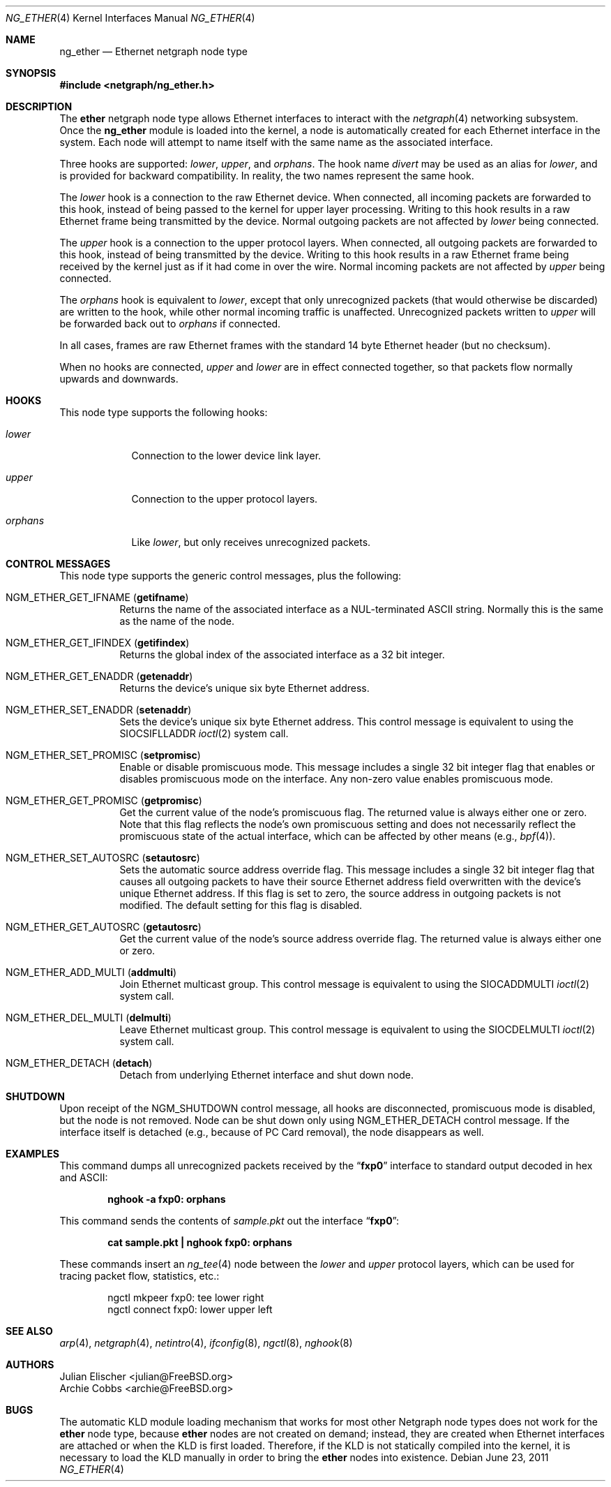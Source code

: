 .\" Copyright (c) 2000 Whistle Communications, Inc.
.\" All rights reserved.
.\"
.\" Subject to the following obligations and disclaimer of warranty, use and
.\" redistribution of this software, in source or object code forms, with or
.\" without modifications are expressly permitted by Whistle Communications;
.\" provided, however, that:
.\" 1. Any and all reproductions of the source or object code must include the
.\"    copyright notice above and the following disclaimer of warranties; and
.\" 2. No rights are granted, in any manner or form, to use Whistle
.\"    Communications, Inc. trademarks, including the mark "WHISTLE
.\"    COMMUNICATIONS" on advertising, endorsements, or otherwise except as
.\"    such appears in the above copyright notice or in the software.
.\"
.\" THIS SOFTWARE IS BEING PROVIDED BY WHISTLE COMMUNICATIONS "AS IS", AND
.\" TO THE MAXIMUM EXTENT PERMITTED BY LAW, WHISTLE COMMUNICATIONS MAKES NO
.\" REPRESENTATIONS OR WARRANTIES, EXPRESS OR IMPLIED, REGARDING THIS SOFTWARE,
.\" INCLUDING WITHOUT LIMITATION, ANY AND ALL IMPLIED WARRANTIES OF
.\" MERCHANTABILITY, FITNESS FOR A PARTICULAR PURPOSE, OR NON-INFRINGEMENT.
.\" WHISTLE COMMUNICATIONS DOES NOT WARRANT, GUARANTEE, OR MAKE ANY
.\" REPRESENTATIONS REGARDING THE USE OF, OR THE RESULTS OF THE USE OF THIS
.\" SOFTWARE IN TERMS OF ITS CORRECTNESS, ACCURACY, RELIABILITY OR OTHERWISE.
.\" IN NO EVENT SHALL WHISTLE COMMUNICATIONS BE LIABLE FOR ANY DAMAGES
.\" RESULTING FROM OR ARISING OUT OF ANY USE OF THIS SOFTWARE, INCLUDING
.\" WITHOUT LIMITATION, ANY DIRECT, INDIRECT, INCIDENTAL, SPECIAL, EXEMPLARY,
.\" PUNITIVE, OR CONSEQUENTIAL DAMAGES, PROCUREMENT OF SUBSTITUTE GOODS OR
.\" SERVICES, LOSS OF USE, DATA OR PROFITS, HOWEVER CAUSED AND UNDER ANY
.\" THEORY OF LIABILITY, WHETHER IN CONTRACT, STRICT LIABILITY, OR TORT
.\" (INCLUDING NEGLIGENCE OR OTHERWISE) ARISING IN ANY WAY OUT OF THE USE OF
.\" THIS SOFTWARE, EVEN IF WHISTLE COMMUNICATIONS IS ADVISED OF THE POSSIBILITY
.\" OF SUCH DAMAGE.
.\"
.\" Author: Archie Cobbs <archie@FreeBSD.org>
.\"
.\" $FreeBSD: releng/9.2/share/man/man4/ng_ether.4 223473 2011-06-23 10:43:36Z glebius $
.\"
.Dd June 23, 2011
.Dt NG_ETHER 4
.Os
.Sh NAME
.Nm ng_ether
.Nd Ethernet netgraph node type
.Sh SYNOPSIS
.In netgraph/ng_ether.h
.Sh DESCRIPTION
The
.Nm ether
netgraph node type allows Ethernet interfaces to interact with
the
.Xr netgraph 4
networking subsystem.
Once the
.Nm
module is loaded into the kernel, a node is automatically created
for each Ethernet interface in the system.
Each node will attempt to name itself with the same name
as the associated interface.
.Pp
Three hooks are supported:
.Va lower , upper ,
and
.Va orphans .
The hook name
.Va divert
may be used as an alias for
.Va lower ,
and is provided for backward compatibility.
In reality, the two names represent the same hook.
.Pp
The
.Va lower
hook is a connection to the raw Ethernet device.
When connected, all incoming packets are forwarded to this hook,
instead of being passed to the kernel for upper layer processing.
Writing to this hook results in a raw Ethernet frame being transmitted
by the device.
Normal outgoing packets are not affected by
.Va lower
being connected.
.Pp
The
.Va upper
hook is a connection to the upper protocol layers.
When connected, all outgoing packets are forwarded to this hook,
instead of being transmitted by the device.
Writing to this hook results in a raw Ethernet frame being received by
the kernel just as if it had come in over the wire.
Normal incoming packets are not affected by
.Va upper
being connected.
.Pp
The
.Va orphans
hook is equivalent to
.Va lower ,
except that only unrecognized packets (that would otherwise be discarded)
are written to the hook, while other normal incoming traffic is unaffected.
Unrecognized packets written to
.Va upper
will be forwarded back out to
.Va orphans
if connected.
.Pp
In all cases, frames are raw Ethernet frames with the standard
14 byte Ethernet header (but no checksum).
.Pp
When no hooks are connected,
.Va upper
and
.Va lower
are in effect connected together,
so that packets flow normally upwards and downwards.
.Sh HOOKS
This node type supports the following hooks:
.Bl -tag -width ".Va orphans"
.It Va lower
Connection to the lower device link layer.
.It Va upper
Connection to the upper protocol layers.
.It Va orphans
Like
.Va lower ,
but only receives unrecognized packets.
.El
.Sh CONTROL MESSAGES
This node type supports the generic control messages, plus the following:
.Bl -tag -width indent
.It Dv NGM_ETHER_GET_IFNAME Pq Li getifname
Returns the name of the associated interface as a
.Dv NUL Ns -terminated
.Tn ASCII
string.
Normally this is the same as the name of the node.
.It Dv NGM_ETHER_GET_IFINDEX Pq Li getifindex
Returns the global index of the associated interface as a 32 bit integer.
.It Dv NGM_ETHER_GET_ENADDR Pq Li getenaddr
Returns the device's unique six byte Ethernet address.
.It Dv NGM_ETHER_SET_ENADDR Pq Li setenaddr
Sets the device's unique six byte Ethernet address.
This control message is equivalent to using the
.Dv SIOCSIFLLADDR
.Xr ioctl 2
system call.
.It Dv NGM_ETHER_SET_PROMISC Pq Li setpromisc
Enable or disable promiscuous mode.
This message includes a single 32 bit integer flag that enables or
disables promiscuous mode on the interface.
Any non-zero value enables promiscuous mode.
.It Dv NGM_ETHER_GET_PROMISC Pq Li getpromisc
Get the current value of the node's promiscuous flag.
The returned value is always either one or zero.
Note that this flag reflects the node's own promiscuous setting
and does not necessarily reflect the promiscuous state of the actual
interface, which can be affected by other means (e.g.,
.Xr bpf 4 ) .
.It Dv NGM_ETHER_SET_AUTOSRC Pq Li setautosrc
Sets the automatic source address override flag.
This message includes a single 32 bit integer flag that causes
all outgoing packets to have their source Ethernet
address field overwritten with the device's unique Ethernet address.
If this flag is set to zero, the source address in outgoing packets
is not modified.
The default setting for this flag is disabled.
.It Dv NGM_ETHER_GET_AUTOSRC Pq Li getautosrc
Get the current value of the node's source address override flag.
The returned value is always either one or zero.
.It Dv NGM_ETHER_ADD_MULTI Pq Li addmulti
Join Ethernet multicast group.
This control message is equivalent to using the
.Dv SIOCADDMULTI
.Xr ioctl 2
system call.
.It Dv NGM_ETHER_DEL_MULTI Pq Li delmulti
Leave Ethernet multicast group.
This control message is equivalent to using the
.Dv SIOCDELMULTI
.Xr ioctl 2
system call.
.It Dv NGM_ETHER_DETACH Pq Li detach
Detach from underlying Ethernet interface and shut down node.
.El
.Sh SHUTDOWN
Upon receipt of the
.Dv NGM_SHUTDOWN
control message, all hooks are disconnected, promiscuous mode is disabled,
but the node is not removed.
Node can be shut down only using
.Dv NGM_ETHER_DETACH
control message.
If the interface itself is detached (e.g., because of PC Card removal), the
node disappears as well.
.Sh EXAMPLES
This command dumps all unrecognized packets received by the
.Dq Li fxp0
interface to standard output decoded in hex and
.Tn ASCII :
.Pp
.Dl "nghook -a fxp0: orphans"
.Pp
This command sends the contents of
.Pa sample.pkt
out the interface
.Dq Li fxp0 :
.Pp
.Dl "cat sample.pkt | nghook fxp0: orphans"
.Pp
These commands insert an
.Xr ng_tee 4
node between the
.Va lower
and
.Va upper
protocol layers, which can be used for
tracing packet flow, statistics, etc.:
.Bd -literal -offset indent
ngctl mkpeer fxp0: tee lower right
ngctl connect fxp0: lower upper left
.Ed
.Sh SEE ALSO
.Xr arp 4 ,
.Xr netgraph 4 ,
.Xr netintro 4 ,
.Xr ifconfig 8 ,
.Xr ngctl 8 ,
.Xr nghook 8
.Sh AUTHORS
.An Julian Elischer Aq julian@FreeBSD.org
.An Archie Cobbs Aq archie@FreeBSD.org
.Sh BUGS
The automatic KLD module loading mechanism that works for most
other Netgraph node types does not work for the
.Nm ether
node type,
because
.Nm ether
nodes are not created on demand; instead, they are created when
Ethernet interfaces are attached or when the KLD is first loaded.
Therefore, if the KLD is not statically compiled into the kernel,
it is necessary to load the KLD manually in order to bring the
.Nm ether
nodes into existence.
